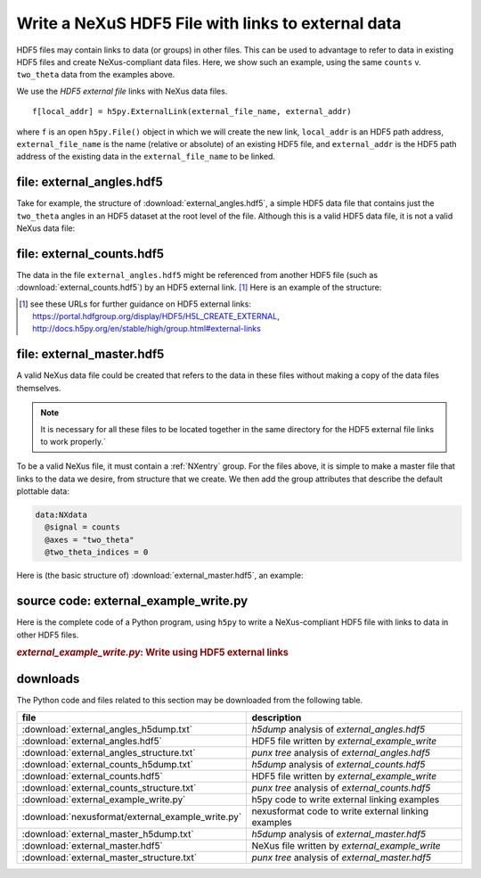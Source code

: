 .. _h5py-example-external-links:

Write a NeXuS HDF5 File with links to external data
###################################################

HDF5 files may contain links to data (or groups) in other files.  
This can be used to advantage to refer to data in existing HDF5 files
and create NeXus-compliant data files.  Here, we show such an example, 
using the same ``counts`` v. ``two_theta`` data from the examples above.

We use the *HDF5 external file* links with NeXus data files.

::

  f[local_addr] = h5py.ExternalLink(external_file_name, external_addr)

where ``f`` is an open ``h5py.File()`` object in which we will create the new link,
``local_addr`` is an HDF5 path address, ``external_file_name`` is the name 
(relative or absolute) of an existing HDF5 file, and ``external_addr`` is the
HDF5 path address of the existing data in the ``external_file_name`` to be linked.

file: external_angles.hdf5
==========================

Take for example, the structure of :download:`external_angles.hdf5`, 
a simple HDF5 data file that contains just the ``two_theta``
angles in an HDF5 dataset at the root level of the file.
Although this is a valid HDF5 data file, it is not a valid NeXus data file:

.. code-block:: text
    :linenos:

    angles:float64[31] = [17.926079999999999, '...', 17.92108]
      @units = degrees

file: external_counts.hdf5
==========================

The data in the file ``external_angles.hdf5`` might be referenced from
another HDF5 file (such as :download:`external_counts.hdf5`) 
by an HDF5 external link. [#]_  
Here is an example of the structure:

.. code-block:: text
    :linenos:

    entry:NXentry
      instrument:NXinstrument
      detector:NXdetector
        counts:NX_INT32[31] = [1037, '...', 1321]
          @units = counts
        two_theta --> file="external_angles.hdf5", path="/angles"

.. [#] see these URLs for further guidance on HDF5 external links:
   https://portal.hdfgroup.org/display/HDF5/H5L_CREATE_EXTERNAL, 
   http://docs.h5py.org/en/stable/high/group.html#external-links

file: external_master.hdf5
==========================

A valid NeXus data file could be created that refers to the data in these files
without making a copy of the data files themselves.  

.. note::
   It is necessary for all
   these files to be located together in the same directory for the HDF5 external file 
   links to work properly.`  

To be a valid NeXus file, it must contain a :ref:`NXentry` group.
For the files above, it is simple to make a master file that links to
the data we desire, from structure that we create.  We then add the
group attributes that describe the default plottable data:

.. code-block:: text

    data:NXdata
      @signal = counts
      @axes = "two_theta"
      @two_theta_indices = 0

Here is (the basic structure of) :download:`external_master.hdf5`, an example:

.. code-block:: text
    :linenos:

    entry:NXentry
    @default = data
      instrument --> file="external_counts.hdf5", path="/entry/instrument"
      data:NXdata
      	@signal = counts
      	@axes = "two_theta"
         @two_theta = 0
       	counts --> file="external_counts.hdf5", path="/entry/instrument/detector/counts"
       	two_theta --> file="external_angles.hdf5", path="/angles"

source code: external_example_write.py
======================================

Here is the complete code of a Python program, using ``h5py``
to write a NeXus-compliant HDF5 file with links to data in other HDF5 files.

.. compound::

    .. rubric:: *external_example_write.py*: Write using HDF5 external links
    
    .. _Example-Python-external_example_write:

    .. tabs::

        .. tab:: nexusformat

            .. literalinclude:: nexusformat/external_example_write.py
                :tab-width: 4
                :linenos:
                :language: python

        .. tab:: h5py

            .. literalinclude:: external_example_write.py
                :tab-width: 4
                :linenos:
                :language: python

downloads
=========

The Python code and files related to this section may be downloaded from the following table.

=================================================  ===================================================
file                                               description
=================================================  ===================================================
:download:`external_angles_h5dump.txt`             *h5dump* analysis of *external_angles.hdf5*
:download:`external_angles.hdf5`                   HDF5 file written by *external_example_write*
:download:`external_angles_structure.txt`          *punx tree* analysis of *external_angles.hdf5*
:download:`external_counts_h5dump.txt`             *h5dump* analysis of *external_counts.hdf5*
:download:`external_counts.hdf5`                   HDF5 file written by *external_example_write*
:download:`external_counts_structure.txt`          *punx tree* analysis of *external_counts.hdf5*
:download:`external_example_write.py`              h5py code to write external linking examples
:download:`nexusformat/external_example_write.py`  nexusformat code to write external linking examples
:download:`external_master_h5dump.txt`             *h5dump* analysis of *external_master.hdf5*
:download:`external_master.hdf5`                   NeXus file written by *external_example_write*
:download:`external_master_structure.txt`          *punx tree* analysis of *external_master.hdf5*
=================================================  ===================================================